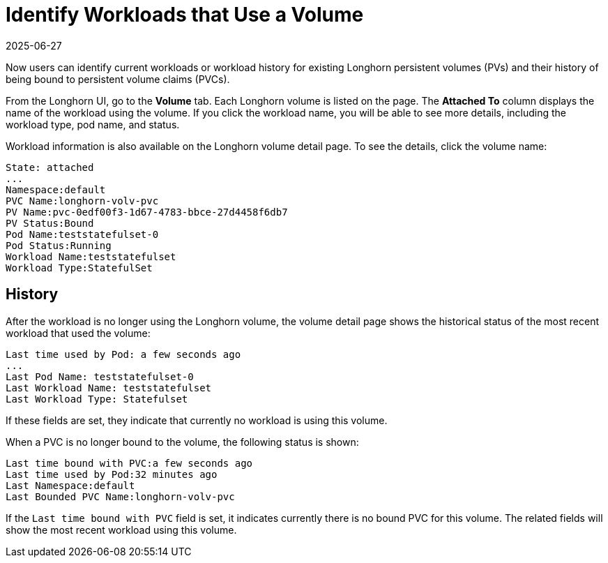 = Identify Workloads that Use a Volume
:revdate: 2025-06-27
:page-revdate: {revdate}
:current-version: {page-component-version}

Now users can identify current workloads or workload history for existing Longhorn persistent volumes (PVs) and their history of being bound to persistent volume claims (PVCs).

From the Longhorn UI, go to the *Volume* tab. Each Longhorn volume is listed on the page. The *Attached To* column displays the name of the workload using the volume. If you click the workload name, you will be able to see more details, including the workload type, pod name, and status.

Workload information is also available on the Longhorn volume detail page. To see the details, click the volume name:

----
State: attached
...
Namespace:default
PVC Name:longhorn-volv-pvc
PV Name:pvc-0edf00f3-1d67-4783-bbce-27d4458f6db7
PV Status:Bound
Pod Name:teststatefulset-0
Pod Status:Running
Workload Name:teststatefulset
Workload Type:StatefulSet
----

== History

After the workload is no longer using the Longhorn volume, the volume detail page shows the historical status of the most recent workload that used the volume:

----
Last time used by Pod: a few seconds ago
...
Last Pod Name: teststatefulset-0
Last Workload Name: teststatefulset
Last Workload Type: Statefulset
----

If these fields are set, they indicate that currently no workload is using this volume.

When a PVC is no longer bound to the volume, the following status is shown:

----
Last time bound with PVC:a few seconds ago
Last time used by Pod:32 minutes ago
Last Namespace:default
Last Bounded PVC Name:longhorn-volv-pvc
----

If the `Last time bound with PVC` field is set, it indicates currently there is no bound PVC for this volume. The related fields will show the most recent workload using this volume.
